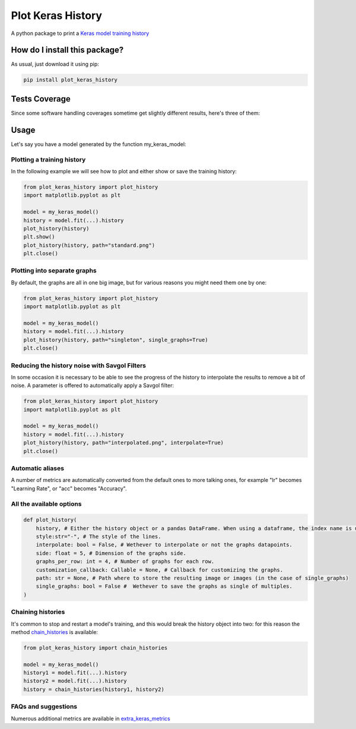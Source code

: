 Plot Keras History
=========================================================================================
|travis| |sonar_quality| |sonar_maintainability| |codacy| |code_climate_maintainability| |pip|

A python package to print a `Keras model training history <https://keras.io/callbacks/#history>`_

How do I install this package?
----------------------------------------------
As usual, just download it using pip:

.. code:: shell

    pip install plot_keras_history

Tests Coverage
----------------------------------------------
Since some software handling coverages sometime get slightly different results, here's three of them:

|coveralls| |sonar_coverage| |code_climate_coverage|

Usage
------------------------------------------------
Let's say you have a model generated by the function my_keras_model:

Plotting a training history
~~~~~~~~~~~~~~~~~~~~~~~~~~~~~~~~~~~~~~~~~~~~~~~~
In the following example we will see how to plot and either show or save the training history:

|standard|

.. code:: python

    from plot_keras_history import plot_history
    import matplotlib.pyplot as plt

    model = my_keras_model()
    history = model.fit(...).history
    plot_history(history)
    plt.show()
    plot_history(history, path="standard.png")
    plt.close()

Plotting into separate graphs
~~~~~~~~~~~~~~~~~~~~~~~~~~~~~~~~~~~~~~~~~~~~~~~~
By default, the graphs are all in one big image, but for various reasons you might need them one by one:

.. code:: python

    from plot_keras_history import plot_history
    import matplotlib.pyplot as plt

    model = my_keras_model()
    history = model.fit(...).history
    plot_history(history, path="singleton", single_graphs=True)
    plt.close()

Reducing the history noise with Savgol Filters
~~~~~~~~~~~~~~~~~~~~~~~~~~~~~~~~~~~~~~~~~~~~~~~~
In some occasion it is necessary to be able to see the progress of the history to interpolate the results to remove a bit of noise. A parameter is offered to automatically apply a Savgol filter:

|interpolated|

.. code:: python

    from plot_keras_history import plot_history
    import matplotlib.pyplot as plt

    model = my_keras_model()
    history = model.fit(...).history
    plot_history(history, path="interpolated.png", interpolate=True)
    plt.close()

Automatic aliases
~~~~~~~~~~~~~~~~~~~~~~~~~~~~~~~~~~~~~~~~~~~~~~~~
A number of metrics are automatically converted from the default ones to more talking ones, for example "lr" becomes "Learning Rate", or "acc" becomes "Accuracy".

All the available options
~~~~~~~~~~~~~~~~~~~~~~~~~~~~~~~~~~~~~~~~~~~~~~~~

.. code:: python

    def plot_history(
        history, # Either the history object or a pandas DataFrame. When using a dataframe, the index name is used as abscissae label.
        style:str="-", # The style of the lines.
        interpolate: bool = False, # Wethever to interpolate or not the graphs datapoints.
        side: float = 5, # Dimension of the graphs side.
        graphs_per_row: int = 4, # Number of graphs for each row.
        customization_callback: Callable = None, # Callback for customizing the graphs.
        path: str = None, # Path where to store the resulting image or images (in the case of single_graphs)
        single_graphs: bool = False #  Wethever to save the graphs as single of multiples.
    )

Chaining histories
~~~~~~~~~~~~~~~~~~~~~~~~~~~~~~~~~~~~~~~~~~~~~~~~
It's common to stop and restart a model's training, and this would break the history object into two: for this reason the method `chain_histories <https://github.com/LucaCappelletti94/plot_keras_history/blob/dd590ce7f89b2a52236f231a9a6377b3e1d76489/plot_keras_history/utils.py#L3-L8>`_ is available:

.. code:: python

    from plot_keras_history import chain_histories

    model = my_keras_model()
    history1 = model.fit(...).history
    history2 = model.fit(...).history
    history = chain_histories(history1, history2)

FAQs and suggestions
~~~~~~~~~~~~~~~~~~~~~~~~~~~~~~~~~~~~~~~~~~~~~~~~
Numerous additional metrics are available in `extra_keras_metrics <https://github.com/LucaCappelletti94/extra_keras_metrics>`_

.. |travis| image:: https://travis-ci.org/LucaCappelletti94/plot_keras_history.png
   :target: https://travis-ci.org/LucaCappelletti94/plot_keras_history
   :alt: Travis CI build

.. |sonar_quality| image:: https://sonarcloud.io/api/project_badges/measure?project=LucaCappelletti94_plot_keras_history&metric=alert_status
    :target: https://sonarcloud.io/dashboard/index/LucaCappelletti94_plot_keras_history
    :alt: SonarCloud Quality

.. |sonar_maintainability| image:: https://sonarcloud.io/api/project_badges/measure?project=LucaCappelletti94_plot_keras_history&metric=sqale_rating
    :target: https://sonarcloud.io/dashboard/index/LucaCappelletti94_plot_keras_history
    :alt: SonarCloud Maintainability

.. |sonar_coverage| image:: https://sonarcloud.io/api/project_badges/measure?project=LucaCappelletti94_plot_keras_history&metric=coverage
    :target: https://sonarcloud.io/dashboard/index/LucaCappelletti94_plot_keras_history
    :alt: SonarCloud Coverage

.. |coveralls| image:: https://coveralls.io/repos/github/LucaCappelletti94/plot_keras_history/badge.svg?branch=master
    :target: https://coveralls.io/github/LucaCappelletti94/plot_keras_history?branch=master
    :alt: Coveralls Coverage

.. |pip| image:: https://badge.fury.io/py/plot_keras_history.svg
    :target: https://badge.fury.io/py/plot_keras_history
    :alt: Pypi project

.. |downloads| image:: https://pepy.tech/badge/plot_keras_history
    :target: https://pepy.tech/badge/plot_keras_history
    :alt: Pypi total project downloads 

.. |codacy|  image:: https://api.codacy.com/project/badge/Grade/4f09666f140a4fc785fecc94b0ed9a6a
    :target: https://www.codacy.com/app/LucaCappelletti94/plot_keras_history?utm_source=github.com&amp;utm_medium=referral&amp;utm_content=LucaCappelletti94/plot_keras_history&amp;utm_campaign=Badge_Grade
    :alt: Codacy Maintainability

.. |code_climate_maintainability| image:: https://api.codeclimate.com/v1/badges/5540f8112de448ac3298/maintainability
    :target: https://codeclimate.com/github/LucaCappelletti94/plot_keras_history/maintainability
    :alt: Maintainability

.. |code_climate_coverage| image:: https://api.codeclimate.com/v1/badges/5540f8112de448ac3298/test_coverage
    :target: https://codeclimate.com/github/LucaCappelletti94/plot_keras_history/test_coverage
    :alt: Code Climate Coverate

.. |standard| image:: https://github.com/LucaCappelletti94/plot_keras_history/blob/master/plots/normal.png?raw=true
.. |interpolated| image:: https://github.com/LucaCappelletti94/plot_keras_history/blob/master/plots/interpolated.png?raw=true